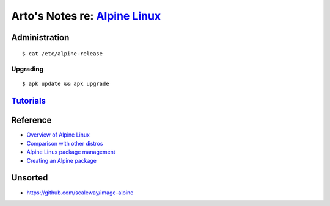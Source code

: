 ******************************************************************************
Arto's Notes re: `Alpine Linux <https://en.wikipedia.org/wiki/Alpine_Linux>`__
******************************************************************************

Administration
==============

::

   $ cat /etc/alpine-release

Upgrading
---------

::

   $ apk update && apk upgrade

`Tutorials <https://wiki.alpinelinux.org/wiki/Tutorials_and_Howtos>`__
======================================================================

Reference
=========

* `Overview of Alpine Linux
  <https://wiki.alpinelinux.org/wiki/Alpine_Linux:Overview>`__
* `Comparison with other distros
  <https://wiki.alpinelinux.org/wiki/Comparison_with_other_distros>`__
* `Alpine Linux package management
  <https://wiki.alpinelinux.org/wiki/Alpine_Linux_package_management>`__
* `Creating an Alpine package
  <https://wiki.alpinelinux.org/wiki/Creating_an_Alpine_package>`__

Unsorted
========

* https://github.com/scaleway/image-alpine
